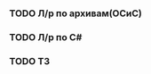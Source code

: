 *** TODO Л/р по архивам(ОСиС)
    DEADLINE: <2022-03-23 Wed>
*** TODO Л/р по C#
    DEADLINE: <2022-03-23 Wed>
*** TODO ТЗ
    DEADLINE: <2022-03-24 Thu>
    
    
